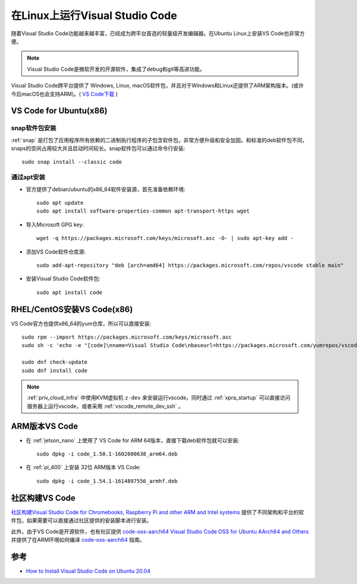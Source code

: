 .. _vscode_linux:

=====================================
在Linux上运行Visual Studio Code
=====================================

随着Visual Studio Code功能越来越丰富，已经成为跨平台首选的轻量级开发编辑器。在Ubuntu Linux上安装VS Code也非常方便。

.. note::

   Visual Studio Code是微软开发的开源软件，集成了debug和git等高进功能。

Visual Studio Code跨平台提供了 Windows, Linux, macOS软件包，并且对于Windows和Linux还提供了ARM架构版本。(或许今后macOS也会支持ARM)。( `VS Code下载 <https://code.visualstudio.com/download#>`_ )

VS Code for Ubuntu(x86)
==========================

snap软件包安装
----------------

:ref:`snap` 是打包了应用程序所有依赖的二进制执行程序的子包含软件包，非常方便升级和安全加固。和标准的deb软件包不同，snaps的空间占用较大并且启动时间较长。snap软件包可以通过命令行安装::

   sudo snap install --classic code

通过apt安装
-------------

- 官方提供了debian/ubuntu的x86_64软件安装源，首先准备依赖环境::

   sudo apt update
   sudo apt install software-properties-common apt-transport-https wget

- 导入Microsoft GPG key::

   wget -q https://packages.microsoft.com/keys/microsoft.asc -O- | sudo apt-key add -

- 添加VS Code软件仓库源::

   sudo add-apt-repository "deb [arch=amd64] https://packages.microsoft.com/repos/vscode stable main"

- 安装Visual Studio Code软件包::

   sudo apt install code

RHEL/CentOS安装VS Code(x86)
==============================

VS Code官方也提供x86_64的yum仓库，所以可以直接安装::

   sudo rpm --import https://packages.microsoft.com/keys/microsoft.asc
   sudo sh -c 'echo -e "[code]\nname=Visual Studio Code\nbaseurl=https://packages.microsoft.com/yumrepos/vscode\nenabled=1\ngpgcheck=1\ngpgkey=https://packages.microsoft.com/keys/microsoft.asc" > /etc/yum.repos.d/vscode.repo'

   sudo dnf check-update
   sudo dnf install code

.. note::

   :ref:`priv_cloud_infra` 中使用KVM虚拟机 ``z-dev`` 来安装运行vscode，同时通过 :ref:`xpra_startup` 可以直接访问服务器上运行vscode，或者采用 :ref:`vscode_remote_dev_ssh` 。

ARM版本VS Code
=================

- 在 :ref:`jetson_nano` 上使用了 VS Code for ARM 64版本，直接下载deb软件包就可以安装::

   sudo dpkg -i code_1.50.1-1602600638_arm64.deb

- 在 :ref:`pi_400` 上安装 32位 ARM版本 VS Code::

   sudo dpkg -i code_1.54.1-1614897556_armhf.deb

社区构建VS Code
=================

`社区构建Visual Studio Code for Chromebooks, Raspberry Pi and other ARM and Intel systems <https://code.headmelted.com/>`_ 提供了不同架构和平台的软件包，如果需要可以直接通过社区提供的安装脚本进行安装。

此外，由于VS Code是开源软件，也有社区提供 `code-oss-aarch64 Visual Studio Code OSS for Ubuntu AArch64 and Others <https://futurejones.github.io/code-oss-aarch64/>`_ 并提供了在ARM环境如何编译 `code-oss-aarch64 <https://github.com/futurejones/code-oss-aarch64>`_ 指南。

参考
=========

- `How to Install Visual Studio Code on Ubuntu 20.04 <https://linuxize.com/post/how-to-install-visual-studio-code-on-ubuntu-20-04/>`_
